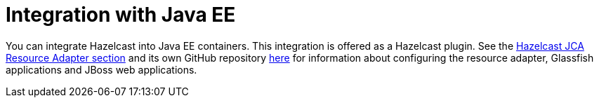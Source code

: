 = Integration with Java EE

You can integrate Hazelcast into Java EE containers.
This integration is offered as a Hazelcast plugin. See the
xref:plugins:framework-integration.adoc#hazelcast-jca-resource-adapter[Hazelcast JCA Resource Adapter section]
and its own GitHub repository https://github.com/hazelcast/hazelcast-ra[here^]
for information about configuring the resource adapter, Glassfish applications
and JBoss web applications.